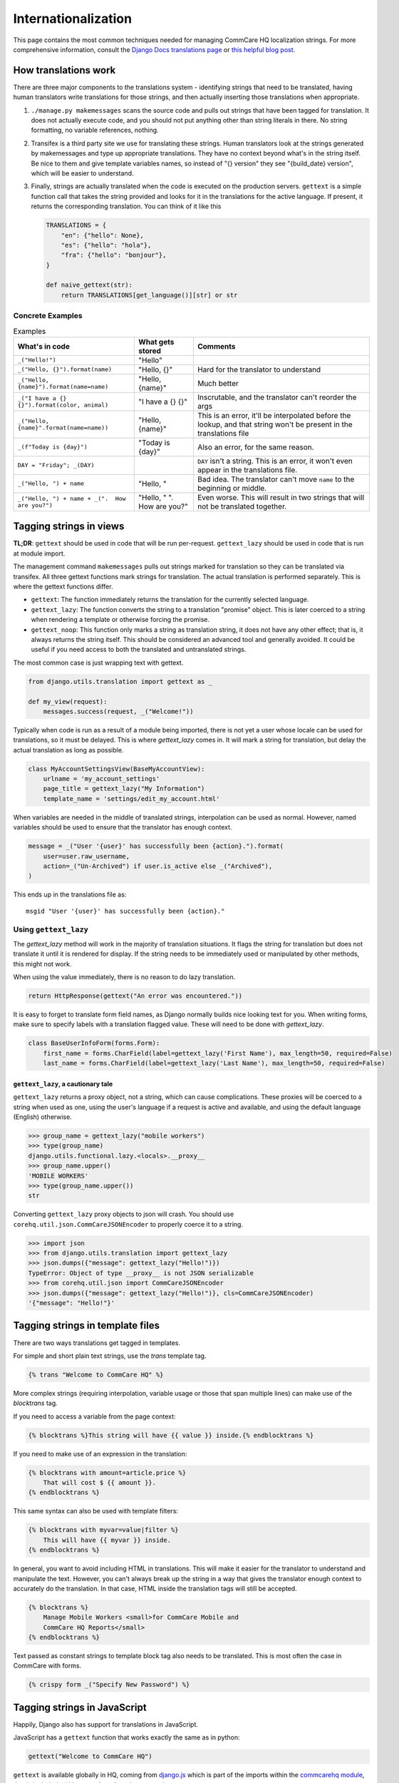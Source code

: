 Internationalization
====================

This page contains the most common techniques needed for managing CommCare HQ
localization strings. For more comprehensive information, consult the
`Django Docs translations page <https://docs.djangoproject.com/en/dev/topics/i18n/translation/>`_
or `this helpful blog post <http://blog.bessas.me/post/65775299341/using-gettext-in-django>`_.

How translations work
---------------------
There are three major components to the translations system - identifying
strings that need to be translated, having human translators write translations
for those strings, and then actually inserting those translations when
appropriate.

1. ``./manage.py makemessages`` scans the source code and pulls out strings
   that have been tagged for translation. It does not actually execute code, and
   you should not put anything other than string literals in there. No string
   formatting, no variable references, nothing.
2. Transifex is a third party site we use for translating these strings. Human
   translators look at the strings generated by makemessages and type up
   appropriate translations. They have no context beyond what's in the string
   itself. Be nice to them and give template variables names, so instead of "{}
   version" they see "{build_date} version", which will be easier to understand.
3. Finally, strings are actually translated when the code is executed on the
   production servers. ``gettext`` is a simple function call that takes the
   string provided and looks for it in the translations for the active language.
   If present, it returns the corresponding translation. You can think of it
   like this

   .. code-block:: python

      TRANSLATIONS = {
          "en": {"hello": None},
          "es": {"hello": "hola"},
          "fra": {"hello": "bonjour"},
      }

      def naive_gettext(str):
          return TRANSLATIONS[get_language()][str] or str

Concrete Examples
^^^^^^^^^^^^^^^^^

.. list-table:: Examples
   :header-rows: 1

   * - What's in code
     - What gets stored
     - Comments
   * - ``_("Hello!")``
     - "Hello"
     -
   * - ``_("Hello, {}").format(name)``
     - "Hello, {}"
     - Hard for the translator to understand
   * - ``_("Hello, {name}").format(name=name)``
     - "Hello, {name}"
     - Much better
   * - ``_("I have a {} {}").format(color, animal)``
     - "I have a {} {}"
     - Inscrutable, and the translator can't reorder the args
   * - ``_("Hello, {name}".format(name=name))``
     - "Hello, {name}"
     - This is an error, it'll be interpolated before the lookup, and that
       string won't be present in the translations file
   * - ``_(f"Today is {day}")``
     - "Today is {day}"
     - Also an error, for the same reason.
   * - ``DAY = "Friday"; _(DAY)``
     -
     - ``DAY`` isn't a string. This is an error, it won't even appear in the
       translations file.
   * - ``_("Hello, ") + name``
     - "Hello, "
     - Bad idea. The translator can't move ``name`` to the beginning or middle.
   * - ``_("Hello, ") + name + _(".  How are you?")``
     - "Hello, " ".  How are you?"
     - Even worse. This will result in two strings that will not be translated
       together.


Tagging strings in views
------------------------

**TL;DR**: ``gettext`` should be used in code that will be run per-request.
``gettext_lazy`` should be used in code that is run at module import.

The management command ``makemessages`` pulls out strings marked for
translation so they can be translated via transifex.  All three gettext
functions mark strings for translation.  The actual translation is performed
separately.  This is where the gettext functions differ.

* ``gettext``: The function immediately returns the translation for the
  currently selected language.
* ``gettext_lazy``: The function converts the string to a translation
  "promise" object.  This is later coerced to a string when rendering a
  template or otherwise forcing the promise.
* ``gettext_noop``: This function only marks a string as translation string,
  it does not have any other effect; that is, it always returns the string
  itself. This should be considered an advanced tool and generally avoided.
  It could be useful if you need access to both the translated and untranslated
  strings.


The most common case is just wrapping text with gettext.

.. code-block:: python

    from django.utils.translation import gettext as _

    def my_view(request):
        messages.success(request, _("Welcome!"))


Typically when code is run as a result of a module being imported, there is
not yet a user whose locale can be used for translations, so it must be
delayed. This is where `gettext_lazy` comes in.  It will mark a string for
translation, but delay the actual translation as long as possible.

.. code-block:: python

    class MyAccountSettingsView(BaseMyAccountView):
        urlname = 'my_account_settings'
        page_title = gettext_lazy("My Information")
        template_name = 'settings/edit_my_account.html'

When variables are needed in the middle of translated strings, interpolation
can be used as normal. However, named variables should be used to ensure
that the translator has enough context.

.. code-block:: python

    message = _("User '{user}' has successfully been {action}.").format(
        user=user.raw_username,
        action=_("Un-Archived") if user.is_active else _("Archived"),
    )

This ends up in the translations file as::

    msgid "User '{user}' has successfully been {action}."

Using ``gettext_lazy``
^^^^^^^^^^^^^^^^^^^^^^^

The `gettext_lazy` method will work in the majority of translation situations.
It flags the string for translation but does not translate it until it is
rendered for display. If the string needs to be immediately used or
manipulated by other methods, this might not work.

When using the value immediately, there is no reason to do lazy translation.

.. code-block:: python

    return HttpResponse(gettext("An error was encountered."))


It is easy to forget to translate form field names, as Django normally builds
nice looking text for you. When writing forms, make sure to specify labels with
a translation flagged value. These will need to be done with `gettext_lazy`.

.. code-block:: python

    class BaseUserInfoForm(forms.Form):
        first_name = forms.CharField(label=gettext_lazy('First Name'), max_length=50, required=False)
        last_name = forms.CharField(label=gettext_lazy('Last Name'), max_length=50, required=False)


``gettext_lazy``, a cautionary tale
************************************

``gettext_lazy`` returns a proxy object, not a string, which can cause
complications. These proxies will be coerced to a string when used as one, using
the user's language if a request is active and available, and using the default
language (English) otherwise.

.. code-block:: python

    >>> group_name = gettext_lazy("mobile workers")
    >>> type(group_name)
    django.utils.functional.lazy.<locals>.__proxy__
    >>> group_name.upper()
    'MOBILE WORKERS'
    >>> type(group_name.upper())
    str

Converting ``gettext_lazy`` proxy objects to json will crash. You should use
``corehq.util.json.CommCareJSONEncoder`` to properly coerce it to a string.

.. code-block:: python

    >>> import json
    >>> from django.utils.translation import gettext_lazy
    >>> json.dumps({"message": gettext_lazy("Hello!")})
    TypeError: Object of type __proxy__ is not JSON serializable
    >>> from corehq.util.json import CommCareJSONEncoder
    >>> json.dumps({"message": gettext_lazy("Hello!")}, cls=CommCareJSONEncoder)
    '{"message": "Hello!"}'


Tagging strings in template files
---------------------------------

There are two ways translations get tagged in templates.

For simple and short plain text strings, use the `trans` template tag.

.. code-block:: django

    {% trans "Welcome to CommCare HQ" %}

More complex strings (requiring interpolation, variable usage or those that
span multiple lines) can make use of the `blocktrans` tag.

If you need to access a variable from the page context:

.. code-block:: django

    {% blocktrans %}This string will have {{ value }} inside.{% endblocktrans %}

If you need to make use of an expression in the translation:

.. code-block:: django

    {% blocktrans with amount=article.price %}
        That will cost $ {{ amount }}.
    {% endblocktrans %}

This same syntax can also be used with template filters:

.. code-block:: django

    {% blocktrans with myvar=value|filter %}
        This will have {{ myvar }} inside.
    {% endblocktrans %}

In general, you want to avoid including HTML in translations. This will make it
easier for the translator to understand and manipulate the text. However, you
can't always break up the string in a way that gives the translator enough
context to accurately do the translation. In that case, HTML inside the
translation tags will still be accepted.

.. code-block:: django

    {% blocktrans %}
        Manage Mobile Workers <small>for CommCare Mobile and
        CommCare HQ Reports</small>
    {% endblocktrans %}

Text passed as constant strings to template block tag also needs to be translated.
This is most often the case in CommCare with forms.

.. code-block:: django

    {% crispy form _("Specify New Password") %}

Tagging strings in JavaScript
-----------------------------

Happily, Django also has support for translations in JavaScript.

JavaScript has a ``gettext`` function that works exactly the same as in python:

.. code-block:: javascript

    gettext("Welcome to CommCare HQ")

``gettext`` is available globally in HQ, coming from `django.js <https://github.com/dimagi/commcare-hq/blob/master/corehq/apps/hqwebapp/static/hqwebapp/js/django.js>`__
which is part of the imports within the `commcarehq module
<https://github.com/dimagi/commcare-hq/blob/master/corehq/apps/hqwebapp/static/hqwebapp/js/bootstrap5/commcarehq.js>`__,
that is included within any ``webpack_main`` entry point.

For translations with interpolated variables, use Underscore's `_.template <https://underscorejs.org/#template>`__
function similarly to python's string formatting, calling ``gettext`` on the template and __then__ interpolating
variables:

.. code-block:: javascript

    _.template(gettext("Hello, <%- name %>, it is <%- day %>."))({
        name: firstName,
        day: today,
    })


Keeping translations up to date
-------------------------------

Once a string has been added to the code, we can update the .po file by
running `makemessages`.

To do this for all langauges::

        $ django-admin makemessages --all

It will be quicker for testing during development to only build one language::

        $ django-admin makemessages -l fra

After this command has run, your .po files will be up to date. To have content
in this file show up on the website you still need to compile the strings.

.. code-block:: bash

        $ django-admin compilemessages

You may notice at this point that not all tagged strings with an associated
translation in the .po shows up translated. That could be because Django made
a guess on the translated value and marked the string as fuzzy. Any string
marked fuzzy will not be displayed and is an indication to the translator to
double check this.

Example::

        #: corehq/__init__.py:103
        #, fuzzy
        msgid "Export Data"
        msgstr "Exporter des cas"

